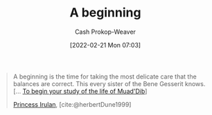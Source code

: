 :PROPERTIES:
:ID:       9032f4f9-c2f4-4af5-9f69-4840c3bbbce8
:LAST_MODIFIED: [2023-10-26 Thu 08:41]
:END:
#+title: A beginning
#+hugo_custom_front_matter: :slug "9032f4f9-c2f4-4af5-9f69-4840c3bbbce8"
#+author: Cash Prokop-Weaver
#+date: [2022-02-21 Mon 07:03]
#+filetags: :quote:

#+begin_quote
A beginning is the time for taking the most delicate care that the balances are correct. This every sister of the Bene Gesserit knows. [... [[id:dcc436a0-983e-453a-b8db-99fb1576d190][To begin your study of the life of Muad'Dib]]]

[[id:a0503d43-fe6f-4dfb-838c-4fc3ad2d64ea][Princess Irulan]], [cite:@herbertDune1999]
#+end_quote

* Flashcards :noexport:
:PROPERTIES:
:ANKI_DECK: Default
:END:
** A beginning is {{the time for taking the most delicate care that the balances are correct.}@0} [cite:@herbertDune1999] :fc:
:PROPERTIES:
:CREATED: [2022-11-23 Wed 11:48]
:FC_CREATED: 2022-11-23T19:48:51Z
:FC_TYPE:  cloze
:ID:       d2cfcec1-eade-4423-a63f-3957224f70cc
:FC_CLOZE_MAX: 0
:FC_CLOZE_TYPE: deletion
:END:
:REVIEW_DATA:
| position | ease | box | interval | due                  |
|----------+------+-----+----------+----------------------|
|        0 | 1.75 |   8 |   178.99 | 2024-01-05T15:30:23Z |
:END:

*** Source
[cite:@herbertDune1999]
